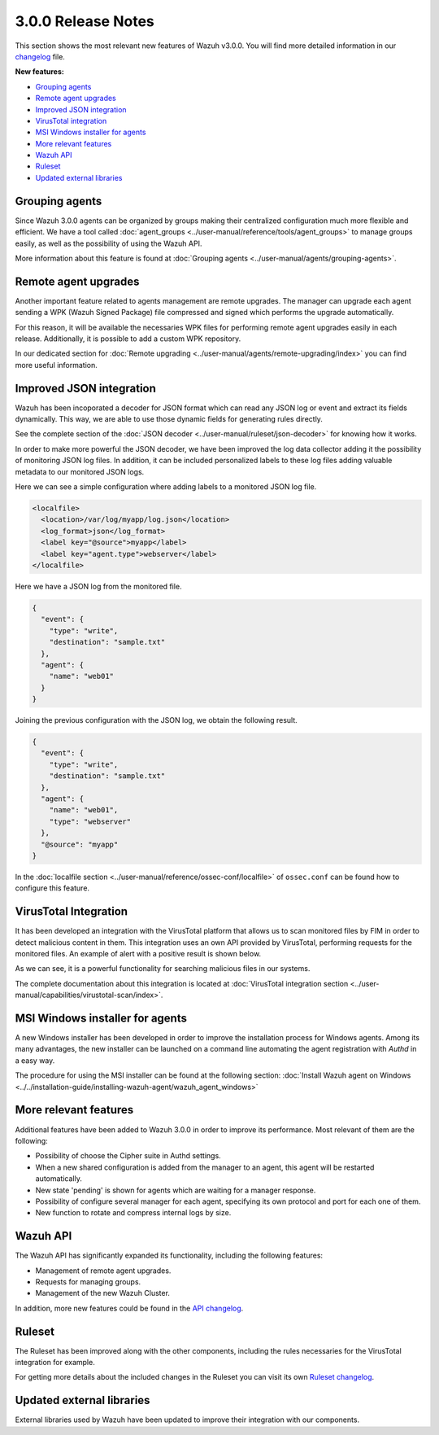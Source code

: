 .. _release_3_0_0:

3.0.0 Release Notes
===================

This section shows the most relevant new features of Wazuh v3.0.0. You will find more detailed information in our `changelog <https://github.com/wazuh/wazuh/blob/3.0/CHANGELOG.md>`_ file.

**New features:**

- `Grouping agents`_
- `Remote agent upgrades`_
- `Improved JSON integration`_
- `VirusTotal integration`_
- `MSI Windows installer for agents`_
- `More relevant features`_
- `Wazuh API`_
- `Ruleset`_
- `Updated external libraries`_

Grouping agents
---------------

Since Wazuh 3.0.0 agents can be organized by groups making their centralized configuration much more flexible and efficient. We have a tool called :doc:`agent_groups <../user-manual/reference/tools/agent_groups>` to
manage groups easily, as well as the possibility of using the Wazuh API.

More information about this feature is found at :doc:`Grouping agents <../user-manual/agents/grouping-agents>`.

Remote agent upgrades
---------------------

Another important feature related to agents management are remote upgrades. The manager can upgrade each agent sending a WPK (Wazuh Signed Package) file
compressed and signed which performs the upgrade automatically.

For this reason, it will be available the necessaries WPK files for performing remote agent upgrades easily in each release. Additionally, it is possible to add a custom WPK repository.

In our dedicated section for :doc:`Remote upgrading <../user-manual/agents/remote-upgrading/index>` you can find more useful information.

Improved JSON integration
-------------------------

Wazuh has been incoporated a decoder for JSON format which can read any JSON log or event and extract its fields dynamically.
This way, we are able to use those dynamic fields for generating rules directly.

See the complete section of the :doc:`JSON decoder <../user-manual/ruleset/json-decoder>` for knowing how it works.

In order to make more powerful the JSON decoder, we have been improved the log data collector adding it the possibility of monitoring JSON log files. In addition, it can be included
personalized labels to these log files adding valuable metadata to our monitored JSON logs.

Here we can see a simple configuration where adding labels to a monitored JSON log file.

.. code-block:: xml

    <localfile>
      <location>/var/log/myapp/log.json</location>
      <log_format>json</log_format>
      <label key="@source">myapp</label>
      <label key="agent.type">webserver</label>
    </localfile>

Here we have a JSON log from the monitored file.

.. code-block:: json

  {
    "event": {
      "type": "write",
      "destination": "sample.txt"
    },
    "agent": {
      "name": "web01"
    }
  }

Joining the previous configuration with the JSON log, we obtain the following result.

.. code-block:: json

  {
    "event": {
      "type": "write",
      "destination": "sample.txt"
    },
    "agent": {
      "name": "web01",
      "type": "webserver"
    },
    "@source": "myapp"
  }

In the :doc:`localfile section <../user-manual/reference/ossec-conf/localfile>` of ``ossec.conf`` can be found how to configure this feature.

VirusTotal Integration
-----------------------

It has been developed an integration with the VirusTotal platform that allows us to scan monitored files by FIM in order to detect malicious content in them.
This integration uses an own API provided by VirusTotal, performing requests for the monitored files. An example of alert with a positive result is shown below.

.. code-block:: console
   :emphasize-lines: 3

   ** Alert 1510684984.55826: mail  - virustotal,
   2017 Nov 14 18:43:04 PC->virustotal
   Rule: 87105 (level 12) -> 'VirusTotal: Alert - /media/user/software/suspicious-file.exe - 7 engines detected this file'
   {"virustotal": {"permalink": "https://www.virustotal.com/file/8604adffc091a760deb4f4d599ab07540c300a0ccb5581de437162e940663a1e/analysis/1510680277/", "sha1": "68b92d885317929e5b283395400ec3322bc9db5e", "malicious": 1, "source": {"alert_id": "1510684983.55139", "sha1": "68b92d885317929e5b283395400ec3322bc9db5e", "file": "/media/user/software/suspicious-file.exe", "agent": {"id": "006", "name": "agent_centos"}, "md5": "9519135089d69ad7ae6b00a78480bb2b"}, "positives": 7, "found": 1, "total": 67, "scan_date": "2017-11-14 17:24:37"}, "integration": "virustotal"}
   virustotal.permalink: https://www.virustotal.com/file/8604adffc091a760deb4f4d599ab07540c300a0ccb5581de437162e940663a1e/analysis/1510680277/
   virustotal.sha1: 68b92d885317929e5b283395400ec3322bc9db5e
   virustotal.malicious: 1
   virustotal.source.alert_id: 1510684983.55139
   virustotal.source.sha1: 68b92d885317929e5b283395400ec3322bc9db5e
   virustotal.source.file: /media/user/software/suspicious-file.exe
   virustotal.source.agent.id: 006
   virustotal.source.agent.name: agent_centos
   virustotal.source.md5: 9519135089d69ad7ae6b00a78480bb2b
   virustotal.positives: 7
   virustotal.found: 1
   virustotal.total: 67
   virustotal.scan_date: 2017-11-14 17:24:37
   integration: virustotal

As we can see, it is a powerful functionality for searching malicious files in our systems.

The complete documentation about this integration is located at :doc:`VirusTotal integration section <../user-manual/capabilities/virustotal-scan/index>`.

MSI Windows installer for agents
--------------------------------

A new Windows installer has been developed in order to improve the installation process for Windows agents. Among its many advantages, the new installer can be launched on
a command line automating the agent registration with `Authd` in a easy way.

The procedure for using the MSI installer can be found at the following section: :doc:`Install Wazuh agent on Windows <../../installation-guide/installing-wazuh-agent/wazuh_agent_windows>`


More relevant features
----------------------

Additional features have been added to Wazuh 3.0.0 in order to improve its performance. Most relevant of them are the following:

- Possibility of choose the Cipher suite in Authd settings.
- When a new shared configuration is added from the manager to an agent, this agent will be restarted automatically.
- New state 'pending' is shown for agents which are waiting for a manager response.
- Possibility of configure several manager for each agent, specifying its own protocol and port for each one of them.
- New function to rotate and compress internal logs by size.


Wazuh API
---------

The Wazuh API has significantly expanded its functionality, including the following features:

- Management of remote agent upgrades.
- Requests for managing groups.
- Management of the new Wazuh Cluster.

In addition, more new features could be found in the `API changelog <https://github.com/wazuh/wazuh-api/blob/3.0/CHANGELOG.md>`_.

Ruleset
--------

The Ruleset has been improved along with the other components, including the rules necessaries for the VirusTotal integration for example.

For getting more details about the included changes in the Ruleset you can visit its own `Ruleset changelog <https://github.com/wazuh/wazuh-ruleset/blob/3.0/CHANGELOG.md>`_.

Updated external libraries
--------------------------

External libraries used by Wazuh have been updated to improve their integration with our components.
